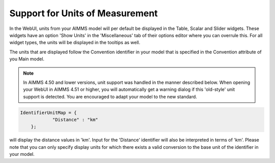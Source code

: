 Support for Units of Measurement
================================

In the WebUI, units from your AIMMS model will per default be displayed in the Table, Scalar and Slider widgets. These widgets have an option 'Show Units' in the 'Miscellaneous' tab of their options editor where you can overrule this. For all widget types, the units will be displayed in the tooltips as well.

The units that are displayed follow the Convention identifier in your model that is specified in the Convention attribute of you Main model.

.. note:: 

    In AIMMS 4.50 and lower versions, unit support was handled in the manner described below. When opening your WebUI in AIMMS 4.51 or higher, you will automatically get a warning dialog if this 'old-style' unit support is detected. You are encouraged to adapt your model to the new standard.

.. code-block:: js

    IdentifierUnitMap = {
		"Distance" : "km"
	};

will display the distance values in 'km'. Input for the 'Distance' identifier will also be interpreted in terms of 'km'. Please note that you can only specify display units for which there exists a valid conversion to the base unit of the identifier in your model.
